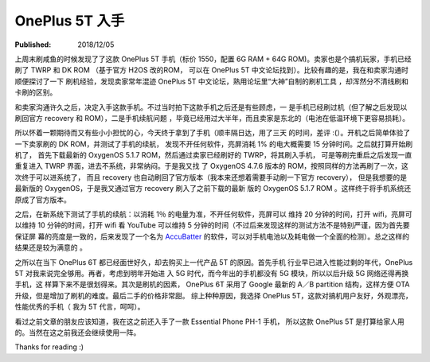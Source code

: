 OnePlus 5T 入手
===============

:Published: 2018/12/05

.. meta::
    :tags: review

上周末刷咸鱼的时候发现了了这款 OnePlus 5T 手机（标价 1550，配置 6G RAM + 64G
ROM)。卖家也是个搞机玩家，手机已经刷了 TWRP 和 DK ROM （基于官方 H2OS 改的ROM，
可以在 OnePlus 5T 中文论坛找到）。比较有趣的是，我在和卖家沟通时顺便探讨了一下
刷机经验，发现卖家常年混迹 OnePlus 5T 中文论坛，熟用论坛里“大神”自制的刷机工具
，却浑然分不清线刷和卡刷的区别。

和卖家沟通许久之后，决定入手这款手机。不过当时拍下这款手机之后还是有些顾虑，一
是手机已经刷过机（但了解之后发现以刷回官方 recovery 和 ROM），二是手机续航问题
，毕竟已经用过大半年，而且卖家是东北的（电池在低温环境下更容易损耗）。

所以怀着一颗期待而又有些小小担忧的心，今天终于拿到了手机（顺丰隔日达，用了三天
的时间，差评 :(）。开机之后简单体验了一下卖家刷的 DK ROM，并测试了手机的续航，
发现不开任何软件，亮屏消耗 1% 的电大概需要 15 分钟时间。之后就打算开始刷机了，
首先下载最新的 OxygenOS 5.1.7 ROM，然后通过卖家已经刷好的 TWRP，将其刷入手机，
可是等刷完重启之后发现一直重复进入 TWRP 界面，进去不系统，非常纳闷。于是我又找
了 OxygenOS 4.7.6 版本的 ROM，按照同样的方法再刷了一次，这次终于可以进系统了，
而且 recovery 也自动刷回了官方版本（我本来还想着需要手动刷一下官方 recovery），
但是我想要的是最新版的 OxygenOS，于是我又通过官方 recovery 刷入了之前下载的最新
版的 OxygenOS 5.1.7 ROM 。这样终于将手机系统还原成了官方版本。

之后，在新系统下测试了手机的续航：以消耗 1％ 的电量为准，不开任何软件，亮屏可以
维持 20 分钟的时间，打开 wifi，亮屏可以维持 10 分钟的时间，打开 wifi 看 YouTube
可以维持 5 分钟的时间（不过后来发现这样的测试方法不是特别严谨，因为首先要保证屏
幕的亮度是一致的，后来发现了一个名为 `AccuBatter
<https://accubattery.zendesk.com/hc/en-us/articles/210224685-Getting-started-guide>`_
的软件，可以对手机电池以及耗电做一个全面的检测）。总之这样的结果还是较为满意的
。

之所以在当下 OnePlus 6T 都已经面世好久，却去购买上一代产品 5T 的原因。首先手机
行业早已进入性能过剩的年代，OnePlus 5T 对我来说完全够用。再者，考虑到明年开始进
入 5G 时代，而今年出的手机都没有 5G 模块，所以以后升级 5G 网络还得再换手机，这
样算下来不是很划得来。其次是刷机的因素， OnePlus 6T 采用了 Google 最新的 A／B
partition 结构，这样方便 OTA 升级，但是增加了刷机的难度。最后二手的价格非常甜。
综上种种原因，我选择 OnePlus 5T，这款对搞机用户友好，外观漂亮，性能优秀的手机（
我为 5T 代言，呵呵）。

看过之前文章的朋友应该知道，我在这之前还入手了一款 Essential Phone PH-1 手机，
所以这款 OnePlus 5T 是打算给家人用的。当然在这之前我还会继续使用一阵。

Thanks for reading :)

